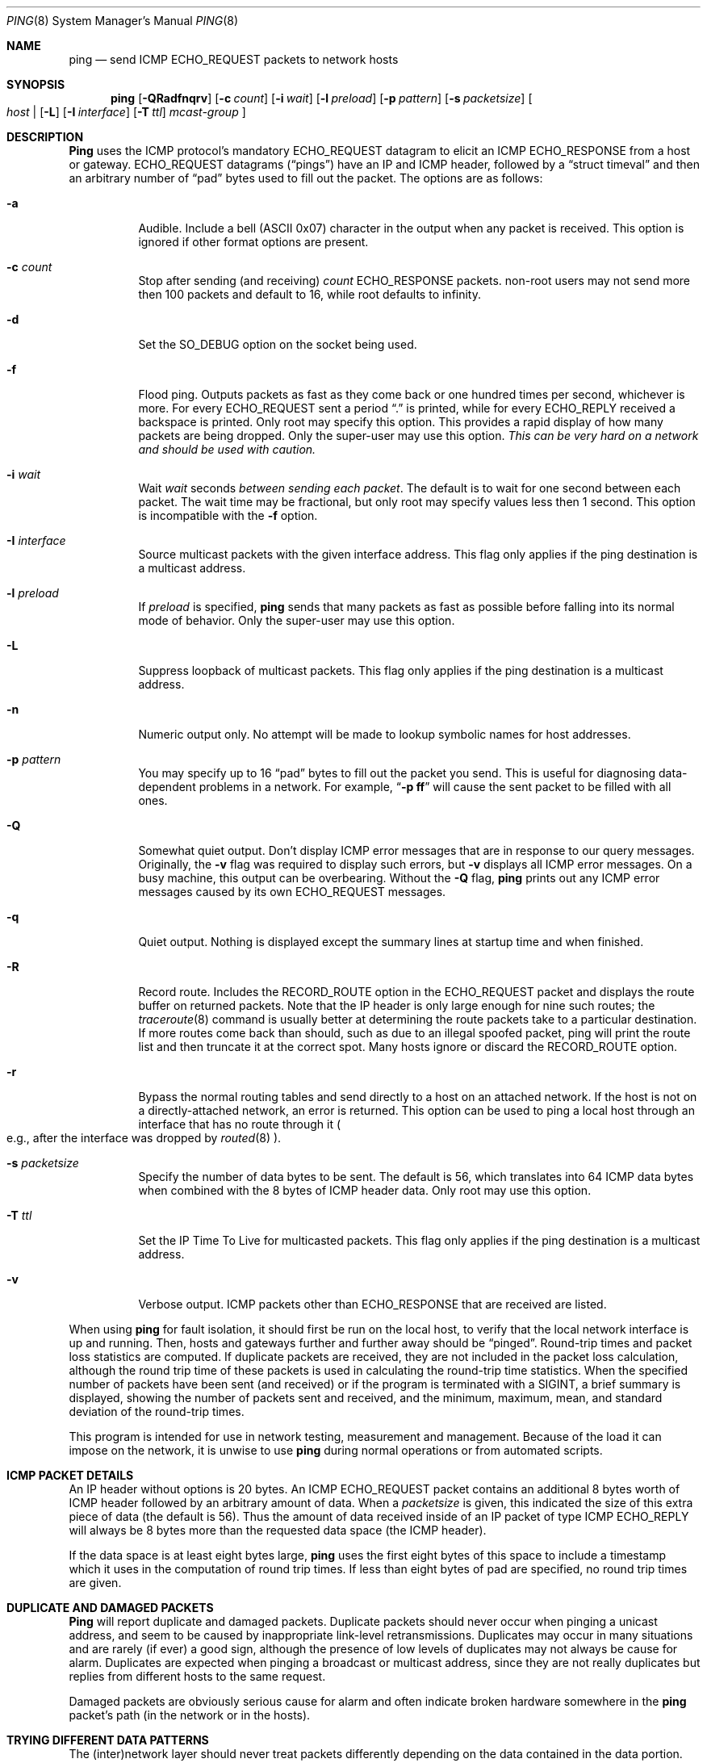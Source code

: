 .\" Copyright (c) 1985, 1991, 1993
.\"	The Regents of the University of California.  All rights reserved.
.\"
.\" Redistribution and use in source and binary forms, with or without
.\" modification, are permitted provided that the following conditions
.\" are met:
.\" 1. Redistributions of source code must retain the above copyright
.\"    notice, this list of conditions and the following disclaimer.
.\" 2. Redistributions in binary form must reproduce the above copyright
.\"    notice, this list of conditions and the following disclaimer in the
.\"    documentation and/or other materials provided with the distribution.
.\" 3. All advertising materials mentioning features or use of this software
.\"    must display the following acknowledgement:
.\"	This product includes software developed by the University of
.\"	California, Berkeley and its contributors.
.\" 4. Neither the name of the University nor the names of its contributors
.\"    may be used to endorse or promote products derived from this software
.\"    without specific prior written permission.
.\"
.\" THIS SOFTWARE IS PROVIDED BY THE REGENTS AND CONTRIBUTORS ``AS IS'' AND
.\" ANY EXPRESS OR IMPLIED WARRANTIES, INCLUDING, BUT NOT LIMITED TO, THE
.\" IMPLIED WARRANTIES OF MERCHANTABILITY AND FITNESS FOR A PARTICULAR PURPOSE
.\" ARE DISCLAIMED.  IN NO EVENT SHALL THE REGENTS OR CONTRIBUTORS BE LIABLE
.\" FOR ANY DIRECT, INDIRECT, INCIDENTAL, SPECIAL, EXEMPLARY, OR CONSEQUENTIAL
.\" DAMAGES (INCLUDING, BUT NOT LIMITED TO, PROCUREMENT OF SUBSTITUTE GOODS
.\" OR SERVICES; LOSS OF USE, DATA, OR PROFITS; OR BUSINESS INTERRUPTION)
.\" HOWEVER CAUSED AND ON ANY THEORY OF LIABILITY, WHETHER IN CONTRACT, STRICT
.\" LIABILITY, OR TORT (INCLUDING NEGLIGENCE OR OTHERWISE) ARISING IN ANY WAY
.\" OUT OF THE USE OF THIS SOFTWARE, EVEN IF ADVISED OF THE POSSIBILITY OF
.\" SUCH DAMAGE.
.\"
.\"     @(#)ping.8	8.2 (Berkeley) 12/11/93
.\"	$Id: ping.8,v 1.15 1998/07/15 06:45:00 charnier Exp $
.\"
.Dd March 1, 1997
.Dt PING 8
.Os BSD 4.3
.Sh NAME
.Nm ping
.Nd send
.Tn ICMP ECHO_REQUEST
packets to network hosts
.Sh SYNOPSIS
.Nm ping
.Op Fl QRadfnqrv
.Op Fl c Ar count
.Op Fl i Ar wait
.Op Fl l Ar preload
.Op Fl p Ar pattern
.Op Fl s Ar packetsize
.Bo
.Ar host |
.Op Fl L
.Op Fl I Ar interface
.Op Fl T Ar ttl
.Ar mcast-group
.Bc
.Sh DESCRIPTION
.Nm Ping
uses the
.Tn ICMP
.No protocol Ap s mandatory
.Tn ECHO_REQUEST
datagram to elicit an
.Tn ICMP ECHO_RESPONSE
from a host or gateway.
.Tn ECHO_REQUEST
datagrams
.Pq Dq pings
have an IP and
.Tn ICMP
header, followed by a
.Dq struct timeval
and then an arbitrary number of
.Dq pad
bytes used to fill out the packet.  The options are as follows:
.Bl -tag -width indent
.It Fl a
Audible. Include a bell
.Pq ASCII 0x07
character in the output when any packet is received. This option is ignored
if other format options are present.
.It Fl c Ar count
Stop after sending
.Pq and receiving
.Ar count
.Tn ECHO_RESPONSE
packets.  non-root users may not send more then 100 packets and default
to 16, while root defaults to infinity.
.It Fl d
Set the
.Dv SO_DEBUG
option on the socket being used.
.It Fl f
Flood ping.
Outputs packets as fast as they come back or one hundred times per second,
whichever is more.
For every
.Tn ECHO_REQUEST
sent a period 
.Dq \&.
is printed, while for every
.Tn ECHO_REPLY
received a backspace is printed.  Only root may specify this option.
This provides a rapid display of how many packets are being dropped.
Only the super-user may use this option.
.Bf -emphasis
This can be very hard on a network and should be used with caution.
.Ef
.It Fl i Ar wait
Wait
.Ar wait
seconds
.Em between sending each packet .
The default is to wait for one second between each packet.  The
wait time may be fractional, but only root may specify values 
less then 1 second.  This option is incompatible with the
.Fl f
option.
.It Fl I Ar interface
Source multicast packets with the given interface address.
This flag only applies if the ping destination is a multicast address.
.It Fl l Ar preload
If
.Ar preload
is specified,
.Nm
sends that many packets as fast as possible before falling into its normal
mode of behavior.
Only the super-user may use this option.
.It Fl L
Suppress loopback of multicast packets.
This flag only applies if the ping destination is a multicast address.
.It Fl n
Numeric output only.
No attempt will be made to lookup symbolic names for host addresses.
.It Fl p Ar pattern
You may specify up to 16
.Dq pad
bytes to fill out the packet you send.
This is useful for diagnosing data-dependent problems in a network.
For example,
.Dq Li \-p ff
will cause the sent packet to be filled with all
ones.
.It Fl Q
Somewhat quiet output.
.No Don Ap t
display ICMP error messages that are in response to our query messages.
Originally, the
.Fl v
flag was required to display such errors, but
.Fl v
displays all ICMP error messages.  On a busy machine, this output can
be overbearing.  Without the
.Fl Q
flag, 
.Nm
prints out any ICMP error messages caused by its own ECHO_REQUEST
messages.
.It Fl q
Quiet output.
Nothing is displayed except the summary lines at startup time and
when finished.
.It Fl R
Record route.
Includes the
.Tn RECORD_ROUTE
option in the
.Tn ECHO_REQUEST
packet and displays
the route buffer on returned packets.
Note that the IP header is only large enough for nine such routes;
the
.Xr traceroute 8
command is usually better at determining the route packets take to a
particular destination.
If more routes come back than should, such as due to an illegal spoofed
packet, ping will print the route list and then truncate it at the correct
spot.
Many hosts ignore or discard the
.Tn RECORD_ROUTE
option.
.It Fl r
Bypass the normal routing tables and send directly to a host on an attached
network.
If the host is not on a directly-attached network, an error is returned.
This option can be used to ping a local host through an interface
that has no route through it 
.Po
e.g., after the interface was dropped by
.Xr routed 8
.Pc .
.It Fl s Ar packetsize
Specify the number of data bytes to be sent.  
The default is 56, which translates into 64
.Tn ICMP
data bytes when combined
with the 8 bytes of
.Tn ICMP
header data.  Only root may use this option.
.It Fl T Ar ttl
Set the IP Time To Live for multicasted packets.
This flag only applies if the ping destination is a multicast address.
.It Fl v
Verbose output.
.Tn ICMP
packets other than
.Tn ECHO_RESPONSE
that are received are listed.
.El
.Pp
When using
.Nm
for fault isolation, it should first be run on the local host, to verify
that the local network interface is up and running.
Then, hosts and gateways further and further away should be 
.Dq pinged .
Round-trip times and packet loss statistics are computed.
If duplicate packets are received, they are not included in the packet
loss calculation, although the round trip time of these packets is used
in calculating the round-trip time statistics.
When the specified number of packets have been sent
.Pq and received
or if the program is terminated with a
.Dv SIGINT ,
a brief summary is displayed, showing the number of packets sent and
received, and the minimum, maximum, mean, and standard deviation of
the round-trip times.
.Pp
This program is intended for use in network testing, measurement and
management.
Because of the load it can impose on the network, it is unwise to use
.Nm
during normal operations or from automated scripts.
.Sh ICMP PACKET DETAILS
An IP header without options is 20 bytes.
An
.Tn ICMP
.Tn ECHO_REQUEST
packet contains an additional 8 bytes worth of
.Tn ICMP
header followed by an arbitrary amount of data.
When a
.Ar packetsize
is given, this indicated the size of this extra piece of data
.Pq the default is 56 .
Thus the amount of data received inside of an IP packet of type
.Tn ICMP
.Tn ECHO_REPLY
will always be 8 bytes more than the requested data space
.Pq the Tn ICMP header .
.Pp
If the data space is at least eight bytes large,
.Nm
uses the first eight bytes of this space to include a timestamp which
it uses in the computation of round trip times.
If less than eight bytes of pad are specified, no round trip times are
given.
.Sh DUPLICATE AND DAMAGED PACKETS
.Nm Ping
will report duplicate and damaged packets.
Duplicate packets should never occur when pinging a unicast address,
and seem to be caused by
inappropriate link-level retransmissions.
Duplicates may occur in many situations and are rarely
.Pq if ever
a good sign, although the presence of low levels of duplicates may not
always be cause for alarm.
Duplicates are expected when pinging a broadcast or multicast address,
since they are not really duplicates but replies from different hosts
to the same request.
.Pp
Damaged packets are obviously serious cause for alarm and often
indicate broken hardware somewhere in the
.Nm
packet's path (in the network or in the hosts).
.Sh TRYING DIFFERENT DATA PATTERNS
The
(inter)network
layer should never treat packets differently depending on the data
contained in the data portion.
Unfortunately, data-dependent problems have been known to sneak into
networks and remain undetected for long periods of time.
In many cases the particular pattern that will have problems is something
that does not have sufficient
.Dq transitions ,
such as all ones or all zeros, or a pattern right at the edge, such as
almost all zeros.
It is not
necessarily enough to specify a data pattern of all zeros (for example)
on the command line because the pattern that is of interest is
at the data link level, and the relationship between what you type and
what the controllers transmit can be complicated.
.Pp
This means that if you have a data-dependent problem you will probably
have to do a lot of testing to find it.
If you are lucky, you may manage to find a file that either
cannot
be sent across your network or that takes much longer to transfer than
other similar length files.
You can then examine this file for repeated patterns that you can test
using the
.Fl p
option of
.Nm Ns .
.Sh TTL DETAILS
The
.Tn TTL
value of an IP packet represents the maximum number of IP routers
that the packet can go through before being thrown away.
In current practice you can expect each router in the Internet to decrement
the
.Tn TTL
field by exactly one.
.Pp
The
.Tn TCP/IP
specification states that the
.Tn TTL
field for
.Tn TCP
packets should be set to 60, but many systems use smaller values
.Po
.Bx 4.3
uses 30,
.Bx 4.2
used 15
.Pc .
.Pp
The maximum possible value of this field is 255, and most
.Ux
systems set
the
.Tn TTL
field of
.Tn ICMP ECHO_REQUEST
packets to 255.
This is why you will find you can 
.Dq ping
some hosts, but not reach them with
.Xr telnet 1
or
.Xr ftp 1 .
.Pp
In normal operation
.Nm
prints the ttl value from the packet it receives.
When a remote system receives a ping packet, it can do one of three things
with the
.Tn TTL
field in its response:
.Bl -bullet
.It
Not change it; this is what
.Bx
systems did before the
.Bx 4.3 tahoe
release.
In this case the
.Tn TTL
value in the received packet will be 255 minus the
number of routers in the round-trip path.
.It
Set it to 255; this is what current 
.Bx
systems do.
In this case the
.Tn TTL
value in the received packet will be 255 minus the
number of routers in the path
.Em from
the remote system
.Em to
the
.Nm Ns Em ing
host.
.It
Set it to some other value.
Some machines use the same value for
.Tn ICMP
packets that they use for
.Tn TCP
packets, for example either 30 or 60.
Others may use completely wild values.
.El
.Sh RETURN VALUES
The
.Nm
command returns an exit status of zero if at least one response was
heard from the specified
.Ar host ;
a status of two if the transmission was successful but no responses
were received; or another value
.Pq from Aq Pa sysexits.h
if an error occurred.
.Sh SEE ALSO
.Xr netstat 1 ,
.Xr ifconfig 8 ,
.Xr routed 8 ,
.Xr traceroute 8
.Sh HISTORY
The
.Nm
command appeared in
.Bx 4.3 .
.Sh AUTHORS
The original
.Nm
command was written by
.An Mike Muuss
while at the US Army Ballistics
Research Laboratory.
.Sh BUGS
Many Hosts and Gateways ignore the
.Tn RECORD_ROUTE
option.
.Pp
The maximum IP header length is too small for options like
.Tn RECORD_ROUTE
to be completely useful.
.No There Ap s
not much that can be done about this, however.
.Pp
Flood pinging is not recommended in general, and flood pinging the
broadcast address should only be done under very controlled conditions.
.Pp
The
.Fl v
option is not worth much on busy hosts.
